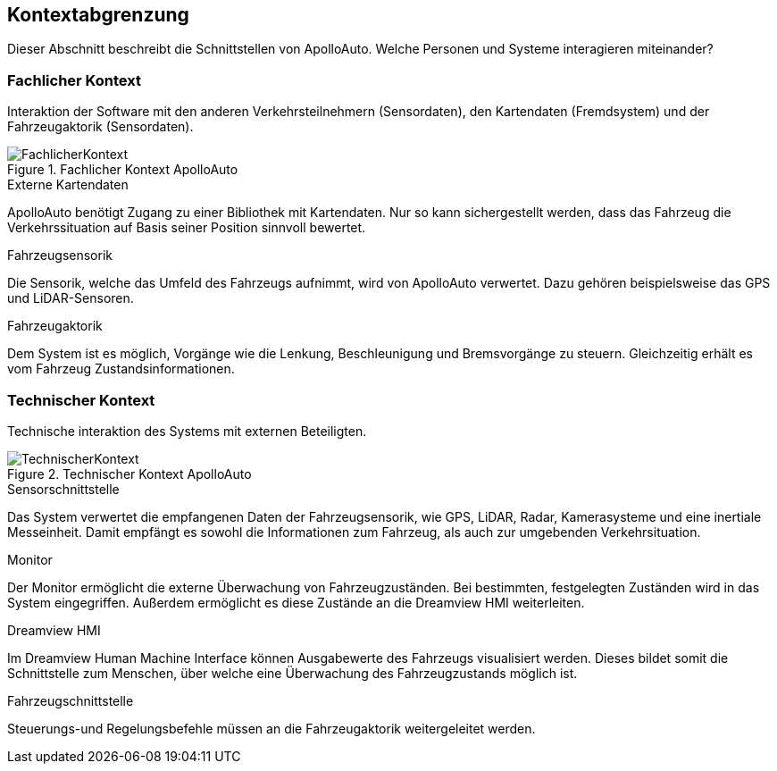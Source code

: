 [[section-system-scope-and-context]]
== Kontextabgrenzung

Dieser Abschnitt beschreibt die Schnittstellen von ApolloAuto. Welche Personen und Systeme interagieren miteinander?

//.Inhalt
//Die Kontextabgrenzung grenzt das System von allen Kommunikationsbeziehungen (Nachbarsystemen und Benutzerrollen) ab.
//Sie legt damit die externen Schnittstellen fest.
//
//Differenzieren Sie fachliche (fachliche Ein- und Ausgaben) und technische Kontexte (Kanäle, Protokolle, Hardware), falls nötig.
//
//.Motivation
//Die fachlichen und technischen Schnittstellen zur Kommunikation gehören zu den kritischsten Aspekten eines Systems.
//Stellen Sie sicher, dass Sie diese komplett verstanden haben.
//
//.Form
//Verschiedene Optionen:
//
//* Diverse Kontextdiagramme
//* Listen von Kommunikationsbeziehungen mit deren Schnittstellen


=== Fachlicher Kontext

//.Inhalt
//Festlegung *aller* Kommunikationsbeziehungen (Nutzer, IT-Systeme, ...) mit Erklärung der fachlichen Ein- und Ausgabedaten oder Schnittstellen.
//Zusätzlich (bei Bedarf) fachliche Datenformate oder Protokolle der Kommunikation mit den Nachbarsystemen.
//
//.Motivation
//Alle Beteiligten müssen verstehen, welche fachlichen Informationen mit der Umwelt ausgetauscht werden.
//
//.Form
//Alle Diagrammarten, die das System als Blackbox darstellen und die fachlichen Schnittstellen zu den Nachbarsystemen beschreiben.
//
//Alternativ oder ergänzend können Sie eine Tabelle verwenden.
//Der Titel gibt den Namen Ihres Systems wieder; die drei Spalten sind: Kommunikationsbeziehung, Eingabe, Ausgabe.

Interaktion der Software mit den anderen Verkehrsteilnehmern (Sensordaten), den Kartendaten (Fremdsystem) und der Fahrzeugaktorik (Sensordaten).

.Fachlicher Kontext ApolloAuto
image::FachlicherKontext.png[]

.Externe Kartendaten

ApolloAuto benötigt Zugang zu einer Bibliothek mit Kartendaten. Nur so kann sichergestellt werden, dass das Fahrzeug die Verkehrssituation auf Basis seiner Position sinnvoll bewertet.

.Fahrzeugsensorik

Die Sensorik, welche das Umfeld des Fahrzeugs aufnimmt, wird von ApolloAuto verwertet. Dazu gehören beispielsweise das GPS und LiDAR-Sensoren.

.Fahrzeugaktorik
Dem System ist es möglich, Vorgänge wie die Lenkung, Beschleunigung und Bremsvorgänge zu steuern. Gleichzeitig erhält es vom Fahrzeug Zustandsinformationen.

=== Technischer Kontext


//.Inhalt
//Technische Schnittstellen (Kanäle, Übertragungsmedien) zwischen dem System und seiner Umwelt.
//Zusätzlich eine Erklärung (_mapping_), welche fachlichen Ein- und Ausgaben über welche technischen Kanäle fließen.
//
//.Motivation
//Viele Stakeholder treffen Architekturentscheidungen auf Basis der technischen Schnittstellen des Systems zu seinem Kontext.
//
//Insbesondere bei der Entwicklung von Infrastruktur oder Hardware sind diese technischen Schnittstellen durchaus entscheidend.
//
//.Form
//Beispielsweise UML Deployment-Diagramme mit den Kanälen zu Nachbarsystemen, begleitet von einer Tabelle, die Kanäle auf Ein-/Ausgaben abbildet.
//https://github.com/ApolloAuto/apollo/blob/r5.5.0/docs/specs/Apollo_5.5_Software_Architecture.md

Technische interaktion des Systems mit externen Beteiligten.

.Technischer Kontext ApolloAuto
image::TechnischerKontext.png[]

.Sensorschnittstelle
Das System verwertet die empfangenen Daten der Fahrzeugsensorik, wie GPS, LiDAR, Radar, Kamerasysteme und eine inertiale Messeinheit. Damit empfängt es sowohl die Informationen zum Fahrzeug, als auch zur umgebenden Verkehrsituation.

.Monitor
Der Monitor ermöglicht die externe Überwachung von Fahrzeugzuständen. Bei bestimmten, festgelegten Zuständen wird in das System eingegriffen. Außerdem ermöglicht es diese Zustände an die Dreamview HMI weiterleiten.

.Dreamview HMI
Im Dreamview Human Machine Interface können Ausgabewerte des Fahrzeugs visualisiert werden. Dieses bildet somit die Schnittstelle zum Menschen, über welche eine Überwachung des Fahrzeugzustands möglich ist.

.Fahrzeugschnittstelle
Steuerungs-und Regelungsbefehle müssen an die Fahrzeugaktorik weitergeleitet werden.
